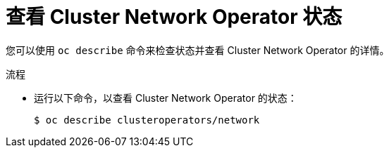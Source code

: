 // Module included in the following assemblies:
//
// * networking/cluster-network-operator.adoc

:_content-type: PROCEDURE
[id="nw-cno-status_{context}"]
= 查看 Cluster Network Operator 状态

您可以使用 `oc describe` 命令来检查状态并查看 Cluster Network Operator 的详情。

.流程

* 运行以下命令，以查看 Cluster Network Operator 的状态：
+
[source,terminal]
----
$ oc describe clusteroperators/network
----
